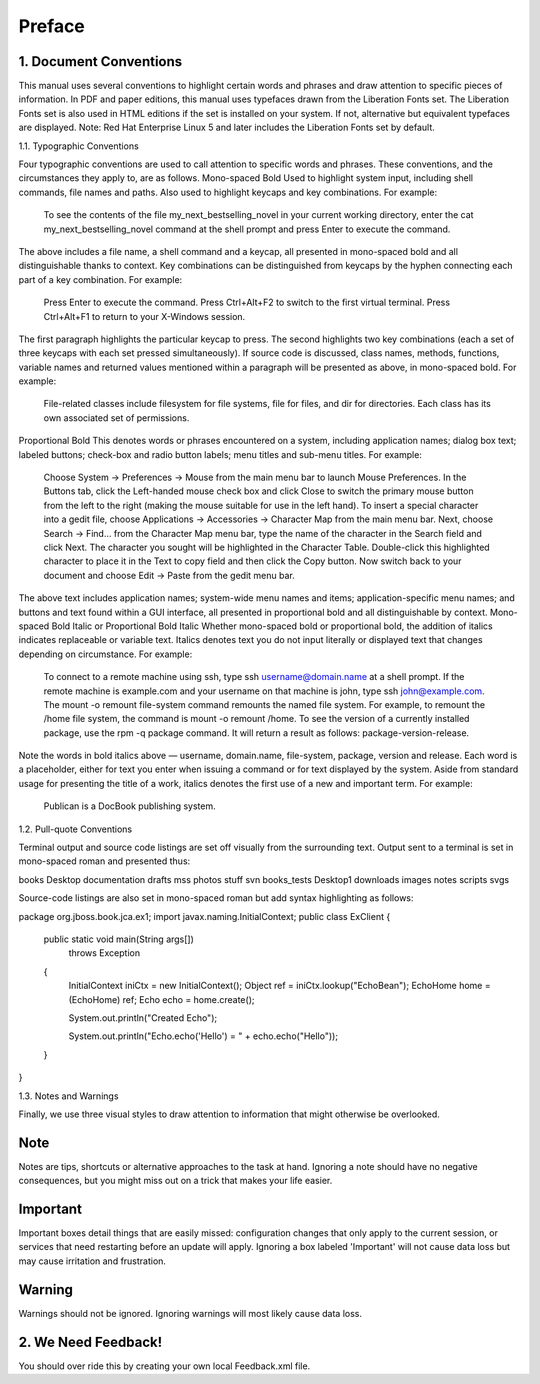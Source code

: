 Preface
*******

1. Document Conventions
-----------------------

This manual uses several conventions to highlight certain words and
phrases and draw attention to specific pieces of information. In PDF and
paper editions, this manual uses typefaces drawn from the Liberation
Fonts set. The Liberation Fonts set is also used in HTML editions if the
set is installed on your system. If not, alternative but equivalent
typefaces are displayed. Note: Red Hat Enterprise Linux 5 and later
includes the Liberation Fonts set by default.


1.1. Typographic Conventions

Four typographic conventions are used to call attention to specific words
and phrases. These conventions, and the circumstances they apply to, are
as follows. Mono-spaced Bold Used to highlight system input, including
shell commands, file names and paths. Also used to highlight keycaps and
key combinations. For example:

  To see the contents of the file my_next_bestselling_novel in your
  current working directory, enter the cat my_next_bestselling_novel
  command at the shell prompt and press Enter to execute the command.

The above includes a file name, a shell command and a keycap, all
presented in mono-spaced bold and all distinguishable thanks to context.
Key combinations can be distinguished from keycaps by the hyphen
connecting each part of a key combination. For example:

  Press Enter to execute the command. Press Ctrl+Alt+F2 to switch to
  the first virtual terminal. Press Ctrl+Alt+F1 to return to your
  X-Windows session.

The first paragraph highlights the particular keycap to press. The second
highlights two key combinations (each a set of three keycaps with each
set pressed simultaneously). If source code is discussed, class names,
methods, functions, variable names and returned values mentioned within a
paragraph will be presented as above, in mono-spaced bold. For example:

  File-related classes include filesystem for file systems, file for
  files, and dir for directories. Each class has its own associated set
  of permissions.

Proportional Bold This denotes words or phrases encountered on a system,
including application names; dialog box text; labeled buttons; check-box
and radio button labels; menu titles and sub-menu titles. For example:

  Choose System → Preferences → Mouse from the main menu bar to launch
  Mouse Preferences. In the Buttons tab, click the Left-handed mouse
  check box and click Close to switch the primary mouse button from the
  left to the right (making the mouse suitable for use in the left
  hand). To insert a special character into a gedit file, choose
  Applications → Accessories → Character Map from the main menu bar.
  Next, choose Search → Find… from the Character Map menu bar, type the
  name of the character in the Search field and click Next. The
  character you sought will be highlighted in the Character Table.
  Double-click this highlighted character to place it in the Text to
  copy field and then click the Copy button. Now switch back to your
  document and choose Edit → Paste from the gedit menu bar.

The above text includes application names; system-wide menu names and
items; application-specific menu names; and buttons and text found within
a GUI interface, all presented in proportional bold and all
distinguishable by context. Mono-spaced Bold Italic or Proportional Bold
Italic Whether mono-spaced bold or proportional bold, the addition of
italics indicates replaceable or variable text. Italics denotes text you
do not input literally or displayed text that changes depending on
circumstance. For example:

  To connect to a remote machine using ssh, type ssh username@domain.name
  at a shell prompt. If the remote machine is example.com and your
  username on that machine is john, type ssh john@example.com. The
  mount -o remount file-system command remounts the named file system.
  For example, to remount the /home file system, the command is mount
  -o remount /home. To see the version of a currently installed
  package, use the rpm -q package command. It will return a result as
  follows: package-version-release.

Note the words in bold italics above — username, domain.name,
file-system, package, version and release. Each word is a placeholder,
either for text you enter when issuing a command or for text displayed by
the system. Aside from standard usage for presenting the title of a work,
italics denotes the first use of a new and important term. For example:

  Publican is a DocBook publishing system.


1.2. Pull-quote Conventions

Terminal output and source code listings are set off visually from the
surrounding text. Output sent to a terminal is set in mono-spaced roman
and presented thus:

books        Desktop   documentation  drafts  mss    photos   stuff  svn
books_tests  Desktop1  downloads      images  notes  scripts  svgs

Source-code listings are also set in mono-spaced roman but add syntax
highlighting as follows:

package org.jboss.book.jca.ex1;
import javax.naming.InitialContext;
public class ExClient
{
   public static void main(String args[]) 
       throws Exception
   {
      InitialContext iniCtx = new InitialContext();
      Object         ref    = iniCtx.lookup("EchoBean");
      EchoHome       home   = (EchoHome) ref;
      Echo           echo   = home.create();

      System.out.println("Created Echo");

      System.out.println("Echo.echo('Hello') = " + echo.echo("Hello"));
   }
}


1.3. Notes and Warnings

Finally, we use three visual styles to draw attention to information that
might otherwise be overlooked.


Note
----

Notes are tips, shortcuts or alternative approaches to the task at hand.
Ignoring a note should have no negative consequences, but you might miss
out on a trick that makes your life easier.


Important
---------

Important boxes detail things that are easily missed: configuration
changes that only apply to the current session, or services that need
restarting before an update will apply. Ignoring a box labeled
'Important' will not cause data loss but may cause irritation and
frustration.


Warning
-------

Warnings should not be ignored. Ignoring warnings will most likely cause
data loss.


2. We Need Feedback!
--------------------

You should over ride this by creating your own local Feedback.xml file.




